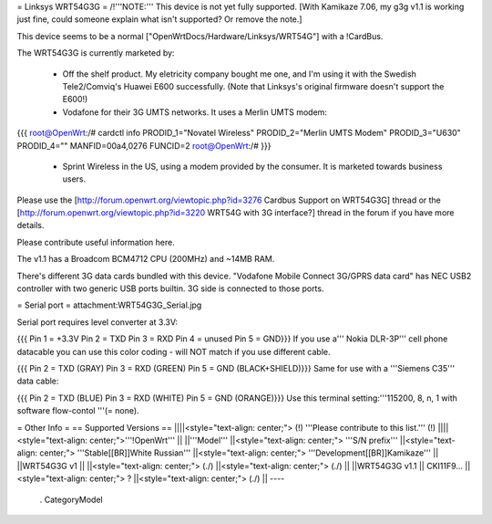 = Linksys WRT54G3G =
/!\ '''NOTE:''' This device is not yet fully supported.  [With Kamikaze 7.06, my g3g v1.1 is working just fine, could someone explain what isn't supported?  Or remove the note.]

This device seems to be a normal ["OpenWrtDocs/Hardware/Linksys/WRT54G"] with a !CardBus.

The WRT54G3G is currently marketed by:

 * Off the shelf product.  My eletricity company bought me one, and I'm using it with the Swedish Tele2/Comviq's Huawei E600 successfully.  (Note that Linksys's original firmware doesn't support the E600!)

 * Vodafone for their 3G UMTS networks.  It uses a Merlin UMTS modem:
{{{
root@OpenWrt:/# cardctl info
PRODID_1="Novatel Wireless"
PRODID_2="Merlin UMTS Modem"
PRODID_3="U630"
PRODID_4=""
MANFID=00a4,0276
FUNCID=2
root@OpenWrt:/#
}}}
 * Sprint Wireless in the US, using a modem provided by the consumer.  It is marketed towards business users.
Please use the [http://forum.openwrt.org/viewtopic.php?id=3276 Cardbus Support on WRT54G3G] thread or the [http://forum.openwrt.org/viewtopic.php?id=3220 WRT54G with 3G interface?] thread in the forum if you have more details.

Please contribute useful information here.

The v1.1 has a Broadcom BCM4712 CPU (200MHz) and ~14MB RAM.

There's different 3G data cards bundled with this device. "Vodafone Mobile Connect 3G/GPRS data card" has NEC USB2 controller with two generic USB ports builtin. 3G side is connected to those ports.

= Serial port =
attachment:WRT54G3G_Serial.jpg

Serial port requires level converter at 3.3V:

{{{
Pin 1 = +3.3V
Pin 2 = TXD
Pin 3 = RXD
Pin 4 = unused
Pin 5 = GND}}}
If you use a''' Nokia DLR-3P''' cell phone datacable you can use this color coding - will NOT match if you use different cable.

{{{
Pin 2 = TXD (GRAY)
Pin 3 = RXD (GREEN)
Pin 5 = GND (BLACK+SHIELD)}}}
Same for use with a '''Siemens C35''' data cable:

{{{
Pin 2 = TXD (BLUE)
Pin 3 = RXD (WHITE)
Pin 5 = GND (ORANGE)}}}
Use this terminal setting:'''115200, 8, n, 1 with software flow-contol '''(= none).

= Other Info =
== Supported Versions ==
||||<style="text-align: center;"> (!) '''Please contribute to this list.''' (!) ||||<style="text-align: center;">'''!OpenWrt''' ||
||'''Model''' ||<style="text-align: center;"> '''S/N prefix''' ||<style="text-align: center;">  '''Stable[[BR]]White Russian''' ||<style="text-align: center;">  '''Development[[BR]]Kamikaze''' ||
||WRT54G3G v1 || ||<style="text-align: center;"> (./) ||<style="text-align: center;"> (./) ||
||WRT54G3G v1.1 || CKI11F9... ||<style="text-align: center;"> ? ||<style="text-align: center;"> (./) ||
----
 . CategoryModel
